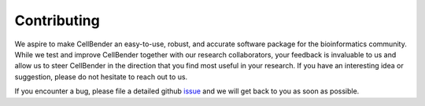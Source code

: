 
Contributing
============

We aspire to make CellBender an easy-to-use, robust, and accurate software package for the bioinformatics community.
While we test and improve CellBender together with our research collaborators, your feedback is
invaluable to us and allow us to steer CellBender in the direction that you find most useful in your research. If you
have an interesting idea or suggestion, please do not hesitate to reach out to us.

If you encounter a bug, please file a detailed github `issue <https://github.com/broadinstitute/CellBender/issues>`_
and we will get back to you as soon as possible.
